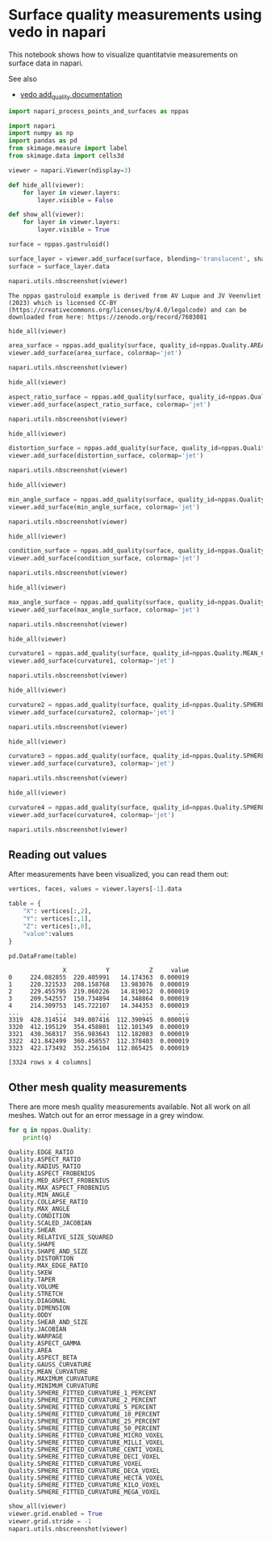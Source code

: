 <<6e0c82ac-42f4-41fe-889f-38b27c2e1fcb>>
* Surface quality measurements using vedo in napari
  :PROPERTIES:
  :CUSTOM_ID: surface-quality-measurements-using-vedo-in-napari
  :END:
This notebook shows how to visualize quantitatvie measurements on
surface data in napari.

See also

- [[https://vedo.embl.es/autodocs/content/vedo/mesh.html#vedo.mesh.Mesh.addQuality][vedo
  add_quality documentation]]

<<f4d60da0-f483-4050-aa43-d5566c0a95d0>>
#+begin_src python
import napari_process_points_and_surfaces as nppas

import napari
import numpy as np
import pandas as pd
from skimage.measure import label
from skimage.data import cells3d
#+end_src

<<931b8ad2-9572-4860-8d63-441dc02a8ced>>
#+begin_src python
viewer = napari.Viewer(ndisplay=3)

def hide_all(viewer):
    for layer in viewer.layers:
        layer.visible = False
        
def show_all(viewer):
    for layer in viewer.layers:
        layer.visible = True
#+end_src

<<c591fce5-1230-4f12-8ad5-988fe8312e6f>>
#+begin_src python
surface = nppas.gastruloid()

surface_layer = viewer.add_surface(surface, blending='translucent', shading='flat')
surface = surface_layer.data

napari.utils.nbscreenshot(viewer)
#+end_src

#+begin_example
The nppas gastruloid example is derived from AV Luque and JV Veenvliet (2023) which is licensed CC-BY (https://creativecommons.org/licenses/by/4.0/legalcode) and can be downloaded from here: https://zenodo.org/record/7603081
#+end_example

[[file:b8e918722bb95c6e7e4ee31eb6bdc3f008d0faa5.png]]

<<8f22d3ef-0624-4b63-b467-796635f8904d>>
#+begin_src python
hide_all(viewer)

area_surface = nppas.add_quality(surface, quality_id=nppas.Quality.AREA)
viewer.add_surface(area_surface, colormap='jet')

napari.utils.nbscreenshot(viewer)
#+end_src

[[file:c9d1849601dd7d95df75771e90d1257d2d3c6887.png]]

<<3913d1b3-86c6-4b2e-b9da-6ef092dd5bbe>>
#+begin_src python
hide_all(viewer)

aspect_ratio_surface = nppas.add_quality(surface, quality_id=nppas.Quality.ASPECT_RATIO)
viewer.add_surface(aspect_ratio_surface, colormap='jet')

napari.utils.nbscreenshot(viewer)
#+end_src

[[file:9d787531d4b1fb7fb88de7f233363cb7440458d7.png]]

<<65c03553-0b7c-486a-b1c3-00ee6b1dc81f>>
#+begin_src python
hide_all(viewer)

distortion_surface = nppas.add_quality(surface, quality_id=nppas.Quality.DISTORTION)
viewer.add_surface(distortion_surface, colormap='jet')

napari.utils.nbscreenshot(viewer)
#+end_src

[[file:8730be3ab0bddb8d0b7bdc36bd28a9f7cf7311eb.png]]

<<7e58a3bc-d6ae-4b93-931f-4733b4bfafdf>>
#+begin_src python
hide_all(viewer)

min_angle_surface = nppas.add_quality(surface, quality_id=nppas.Quality.MIN_ANGLE)
viewer.add_surface(min_angle_surface, colormap='jet')

napari.utils.nbscreenshot(viewer)
#+end_src

[[file:5d3ae9d19a2da8cd33228eafeb7f2f16938e9d80.png]]

<<df74a8d3-30da-461c-a7f3-7ace98861535>>
#+begin_src python
hide_all(viewer)

condition_surface = nppas.add_quality(surface, quality_id=nppas.Quality.CONDITION)
viewer.add_surface(condition_surface, colormap='jet')

napari.utils.nbscreenshot(viewer)
#+end_src

[[file:aba0b09c64e72a8f89c530793c58f38410a24530.png]]

<<d28c8c00-4b36-4ae4-9407-ab717d29f416>>
#+begin_src python
hide_all(viewer)

max_angle_surface = nppas.add_quality(surface, quality_id=nppas.Quality.MAX_ANGLE)
viewer.add_surface(max_angle_surface, colormap='jet')

napari.utils.nbscreenshot(viewer)
#+end_src

[[file:fc2ed80d38eb0ba84542419687d9c45aefb7feed.png]]

<<37f5e7df-8871-4f5b-a05b-325692b6c7d1>>
#+begin_src python
hide_all(viewer)

curvature1 = nppas.add_quality(surface, quality_id=nppas.Quality.MEAN_CURVATURE)
viewer.add_surface(curvature1, colormap='jet')

napari.utils.nbscreenshot(viewer)
#+end_src

[[file:a18f4f74463a494bc8ef70c07e050b00d0f1eb70.png]]

<<3cf54235-472f-4040-b2db-61fb793eceec>>
#+begin_src python
hide_all(viewer)

curvature2 = nppas.add_quality(surface, quality_id=nppas.Quality.SPHERE_FITTED_CURVATURE_DECA_VOXEL)
viewer.add_surface(curvature2, colormap='jet')

napari.utils.nbscreenshot(viewer)
#+end_src

[[file:3cab12d24ceac778dfd3e86306f3eedf2a0f9118.png]]

<<b1e0d377-44b4-43a5-a333-7811c6a1744d>>
#+begin_src python
hide_all(viewer)

curvature3 = nppas.add_quality(surface, quality_id=nppas.Quality.SPHERE_FITTED_CURVATURE_HECTA_VOXEL)
viewer.add_surface(curvature3, colormap='jet')

napari.utils.nbscreenshot(viewer)
#+end_src

[[file:aaab6e9d9cc25940b1fcb439ef54076b6b3e18ea.png]]

<<abaf2968-c7f0-4b07-aa21-bf0e70b8418f>>
#+begin_src python
hide_all(viewer)

curvature4 = nppas.add_quality(surface, quality_id=nppas.Quality.SPHERE_FITTED_CURVATURE_KILO_VOXEL)
viewer.add_surface(curvature4, colormap='jet')

napari.utils.nbscreenshot(viewer)
#+end_src

[[file:4ea0959ee71c2bbf6a2476bda63edf357357ecb9.png]]

<<98953c32-3538-417e-9e1c-2ed821cb0b98>>
** Reading out values
   :PROPERTIES:
   :CUSTOM_ID: reading-out-values
   :END:
After measurements have been visualized, you can read them out:

<<24f559a2-e508-4243-9a98-34b370d5f6ce>>
#+begin_src python
vertices, faces, values = viewer.layers[-1].data

table = {
    "X": vertices[:,2],
    "Y": vertices[:,1],
    "Z": vertices[:,0],
    "value":values
}

pd.DataFrame(table)
#+end_src

#+begin_example
               X           Y           Z     value
0     224.082855  220.405991   14.174363  0.000019
1     220.321533  208.158768   13.983076  0.000019
2     229.455795  219.060226   14.819012  0.000019
3     209.542557  150.734894   14.348864  0.000019
4     214.309753  145.722107   14.344353  0.000019
...          ...         ...         ...       ...
3319  428.314514  349.007416  112.390945  0.000019
3320  412.195129  354.458801  112.101349  0.000019
3321  430.368317  356.983643  112.182083  0.000019
3322  421.842499  360.458557  112.378403  0.000019
3323  422.173492  352.256104  112.865425  0.000019

[3324 rows x 4 columns]
#+end_example

<<524cfc01-fedd-4a60-8dca-664c440f91f2>>
** Other mesh quality measurements
   :PROPERTIES:
   :CUSTOM_ID: other-mesh-quality-measurements
   :END:
There are more mesh quality measurements available. Not all work on all
meshes. Watch out for an error message in a grey window.

<<b7cb71d4-b886-4253-a4a6-5d677fb1df4d>>
#+begin_src python
for q in nppas.Quality:
    print(q)
#+end_src

#+begin_example
Quality.EDGE_RATIO
Quality.ASPECT_RATIO
Quality.RADIUS_RATIO
Quality.ASPECT_FROBENIUS
Quality.MED_ASPECT_FROBENIUS
Quality.MAX_ASPECT_FROBENIUS
Quality.MIN_ANGLE
Quality.COLLAPSE_RATIO
Quality.MAX_ANGLE
Quality.CONDITION
Quality.SCALED_JACOBIAN
Quality.SHEAR
Quality.RELATIVE_SIZE_SQUARED
Quality.SHAPE
Quality.SHAPE_AND_SIZE
Quality.DISTORTION
Quality.MAX_EDGE_RATIO
Quality.SKEW
Quality.TAPER
Quality.VOLUME
Quality.STRETCH
Quality.DIAGONAL
Quality.DIMENSION
Quality.ODDY
Quality.SHEAR_AND_SIZE
Quality.JACOBIAN
Quality.WARPAGE
Quality.ASPECT_GAMMA
Quality.AREA
Quality.ASPECT_BETA
Quality.GAUSS_CURVATURE
Quality.MEAN_CURVATURE
Quality.MAXIMUM_CURVATURE
Quality.MINIMUM_CURVATURE
Quality.SPHERE_FITTED_CURVATURE_1_PERCENT
Quality.SPHERE_FITTED_CURVATURE_2_PERCENT
Quality.SPHERE_FITTED_CURVATURE_5_PERCENT
Quality.SPHERE_FITTED_CURVATURE_10_PERCENT
Quality.SPHERE_FITTED_CURVATURE_25_PERCENT
Quality.SPHERE_FITTED_CURVATURE_50_PERCENT
Quality.SPHERE_FITTED_CURVATURE_MICRO_VOXEL
Quality.SPHERE_FITTED_CURVATURE_MILLI_VOXEL
Quality.SPHERE_FITTED_CURVATURE_CENTI_VOXEL
Quality.SPHERE_FITTED_CURVATURE_DECI_VOXEL
Quality.SPHERE_FITTED_CURVATURE_VOXEL
Quality.SPHERE_FITTED_CURVATURE_DECA_VOXEL
Quality.SPHERE_FITTED_CURVATURE_HECTA_VOXEL
Quality.SPHERE_FITTED_CURVATURE_KILO_VOXEL
Quality.SPHERE_FITTED_CURVATURE_MEGA_VOXEL
#+end_example

<<96c3ea04-a74f-4e09-88be-a608629de5f6>>
#+begin_src python
show_all(viewer)
viewer.grid.enabled = True
viewer.grid.stride = -1
napari.utils.nbscreenshot(viewer)
#+end_src

[[file:a5174f096dd8e8ce5b4144331f89ad4013986008.png]]
